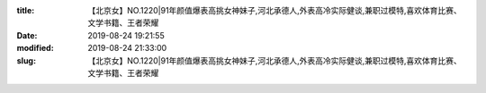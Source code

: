 
:title: 【北京女】NO.1220|91年颜值爆表高挑女神妹子,河北承德人,外表高冷实际健谈,兼职过模特,喜欢体育比赛、文学书籍、王者荣耀
:date: 2019-08-24 19:21:55
:modified: 2019-08-24 21:33:00
:slug: 【北京女】NO.1220|91年颜值爆表高挑女神妹子,河北承德人,外表高冷实际健谈,兼职过模特,喜欢体育比赛、文学书籍、王者荣耀


.. raw:: html
    :file: html/【北京女】NO.1220|91年颜值爆表高挑女神妹子,河北承德人,外表高冷实际健谈,兼职过模特,喜欢体育比赛、文学书籍、王者荣耀.html
